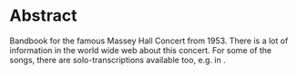 * Abstract

Bandbook for the famous Massey Hall Concert from 1953. There is a lot
of information in the world wide web about this concert. For some of
the songs, there are solo-transcriptions available too, e.g. in
\cite{baker78:_charl_parker}. 
